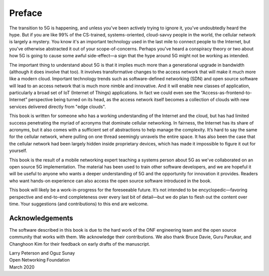 Preface 
=======

The transition to 5G is happening, and unless you've been actively
trying to ignore it, you've undoubtedly heard the hype. But if you are
like 99% of the CS-trained, systems-oriented, cloud-savvy people in
the world, the cellular network is largely a mystery. You know it's an
important technology used in the last mile to connect people to the
Internet, but you've otherwise abstracted it out of your
scope-of-concerns. Perhaps you've heard a conspiracy theory or two
about how 5G is going to cause some awful side-effect—a sign that the
hype around 5G might not be working as intended.

The important thing to understand about 5G is that it implies much more 
than a generational upgrade in bandwidth (although it does involve
that too). It involves transformative 
changes to the access network that will make it much more like a
modern cloud. Important technology trends such as software-defined
networking (SDN) and open source software will lead to an
access network that is much more nimble and innovative. And 
it will enable new classes of application, particularly a broad set of
IoT (Internet of Things) applications. In fact we could even see the
“Access-as-frontend-to-Internet” perspective being turned on its head, as the
access network itself becomes a collection of clouds with new services
delivered directly from "edge clouds".

This book is written for someone who has a working understanding of the 
Internet and the cloud, but has had limited success penetrating the myriad 
of acronyms that dominate cellular networking. In fairness, the Internet 
has its share of acronyms, but it also comes with a sufficient set of 
abstractions to help manage the complexity. It’s hard to say the same 
for the cellular network, where pulling on one thread seemingly unravels 
the entire space. It has also been the case that the cellular network 
had been largely hidden inside proprietary devices, which has made it 
impossible to figure it out for yourself. 

This book is the result of a mobile networking expert teaching a 
systems person about 5G as we've collaborated on an open source 5G 
implementation. The material has been used to train other software 
developers, and we are hopeful it will be useful to anyone who wants a 
deeper understanding of 5G and the opportunity for innovation it 
provides. Readers who want hands-on experience can also access the open 
source software introduced in the book. 

This book will likely be a work-in-progress for the foreseeable future. 
It’s not intended to be encyclopedic—favoring perspective and end-to-end 
completeness over every last bit of detail—but we do plan to flesh out 
the content over time. Your suggestions (and contributions) to this end 
are welcome.

Acknowledgements
----------------

The software described in this book is due to the hard work of the ONF
engineering team and the open source community that works with
them. We acknowledge their contributions. We also thank Bruce Davie,
Guru Parulkar, and Changhoon Kim for their feedback on early drafts of
the manuscript.

| Larry Peterson and Oguz Sunay 
| Open Networking Foundation 
| March 2020 

